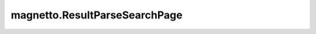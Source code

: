 magnetto.ResultParseSearchPage
==============================

.. autodata:: magnetto.ResultParseSearchPage
